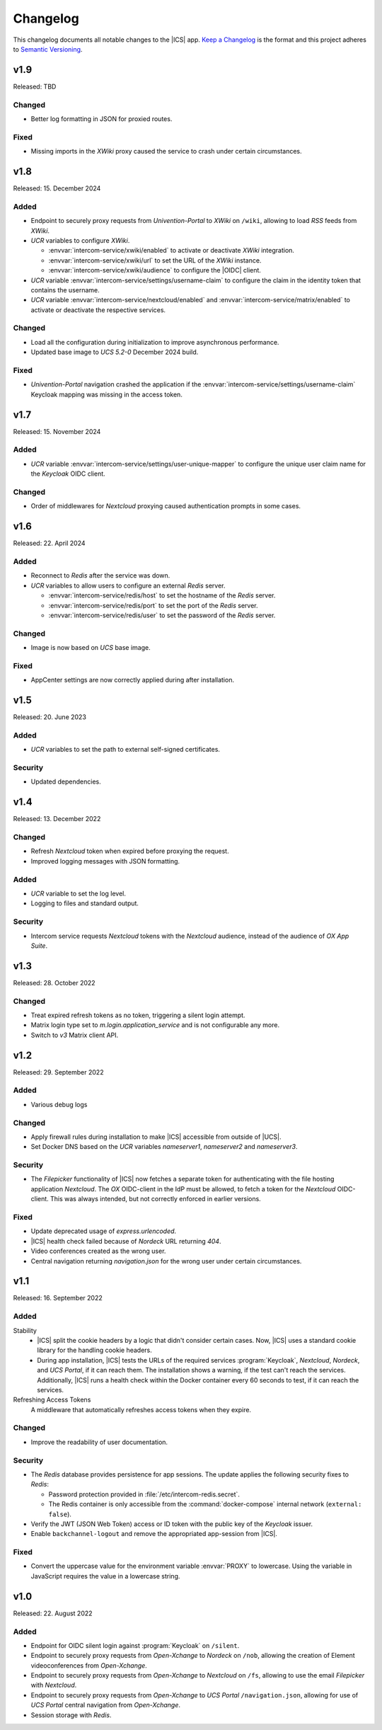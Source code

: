 .. SPDX-FileCopyrightText: 2022-2023 Univention GmbH
..
.. SPDX-License-Identifier: AGPL-3.0-only

.. _app-changelog:

*********
Changelog
*********

This changelog documents all notable changes to the |ICS| app. `Keep a
Changelog <https://keepachangelog.com/en/1.0.0/>`_ is the format and this
project adheres to `Semantic Versioning <https://semver.org/spec/v2.0.0.html>`_.

v1.9
====

Released: TBD

Changed
-------

* Better log formatting in JSON for proxied routes.

Fixed
-----

* Missing imports in the *XWiki* proxy caused the service to crash under certain circumstances.

v1.8
====

Released: 15. December 2024

Added
-----

* Endpoint to securely proxy requests from *Univention-Portal* to *XWiki* on ``/wiki``,
  allowing to load *RSS* feeds from *XWiki*.

* *UCR* variables to configure *XWiki*.

  * :envvar:`intercom-service/xwiki/enabled` to activate or deactivate *XWiki* integration.

  * :envvar:`intercom-service/xwiki/url` to set the URL of the *XWiki* instance.

  * :envvar:`intercom-service/xwiki/audience` to configure the |OIDC| client.

* *UCR* variable :envvar:`intercom-service/settings/username-claim` to configure
  the claim in the identity token that contains the username.

* *UCR* variable :envvar:`intercom-service/nextcloud/enabled` and 
  :envvar:`intercom-service/matrix/enabled` to activate or deactivate the
  respective services.


Changed
-------

* Load all the configuration during initialization to improve asynchronous performance.

* Updated base image to *UCS 5.2-0* December 2024 build.

Fixed
-----

* *Univention-Portal* navigation crashed the application if the :envvar:`intercom-service/settings/username-claim` Keycloak mapping
  was missing in the access token.

v1.7
====

Released: 15. November 2024


Added
-----

* *UCR* variable :envvar:`intercom-service/settings/user-unique-mapper` to configure the unique user claim name for the *Keycloak* OIDC client.

Changed
-------

* Order of middlewares for *Nextcloud* proxying caused authentication prompts in some cases.

v1.6
====

Released: 22. April 2024

Added
-----

* Reconnect to *Redis* after the service was down.

* *UCR* variables to allow users to configure an external *Redis* server.

  * :envvar:`intercom-service/redis/host` to set the hostname of the *Redis* server.

  * :envvar:`intercom-service/redis/port` to set the port of the *Redis* server.

  * :envvar:`intercom-service/redis/user` to set the password of the *Redis* server.

Changed
-------

* Image is now based on *UCS* base image.

Fixed
-----

* AppCenter settings are now correctly applied during after installation.

v1.5
====

Released: 20. June 2023

Added
-----

* *UCR* variables to set the path to external self-signed certificates.

Security
--------

* Updated dependencies.

v1.4
====

Released: 13. December 2022

Changed
-------

* Refresh *Nextcloud* token when expired before proxying the request.
* Improved logging messages with JSON formatting.

Added
-----

* *UCR* variable to set the log level.
* Logging to files and standard output.

Security
--------

* Intercom service requests *Nextcloud* tokens with the *Nextcloud* audience,
  instead of the audience of *OX App Suite*.

v1.3
====

Released: 28. October 2022

Changed
-------

* Treat expired refresh tokens as no token, triggering a silent login attempt.
* Matrix login type set to `m.login.application_service` and is not configurable any more.
* Switch to `v3` Matrix client API.

v1.2
====

Released: 29. September 2022

Added
-----

* Various debug logs

Changed
-------

* Apply firewall rules during installation to make |ICS| accessible from outside of |UCS|.
* Set Docker DNS based on the *UCR* variables `nameserver1`, `nameserver2` and `nameserver3`.

Security
--------

* The *Filepicker* functionality of |ICS| now fetches a separate token for authenticating with
  the file hosting application *Nextcloud*. The *OX* OIDC-client in the IdP must be allowed, to
  fetch a token for the *Nextcloud* OIDC-client. This was always intended, but not correctly
  enforced in earlier versions.

Fixed
-----

* Update deprecated usage of `express.urlencoded`.
* |ICS| health check failed because of *Nordeck* URL returning `404`.
* Video conferences created as the wrong user.
* Central navigation returning `navigation.json` for the wrong user under certain circumstances.

v1.1
====

Released: 16. September 2022

Added
-----

Stability
   * |ICS| split the cookie headers by a logic that didn't consider certain
     cases. Now, |ICS| uses a standard cookie library for the handling cookie
     headers.

   * During app installation, |ICS| tests the URLs of the required services
     :program:`Keycloak`, *Nextcloud*, *Nordeck*, and *UCS Portal*, if it can
     reach them. The installation shows a warning, if the test can't reach the
     services. Additionally, |ICS| runs a health check within the Docker
     container every 60 seconds to test, if it can reach the services.

Refreshing Access Tokens
   A middleware that automatically refreshes access tokens when they expire.

Changed
-------

* Improve the readability of user documentation.

Security
--------

* The *Redis* database provides persistence for app sessions. The update applies
  the following security fixes to *Redis*:

  * Password protection provided in :file:`/etc/intercom-redis.secret`.

  * The Redis container is only accessible from the :command:`docker-compose`
    internal network (``external: false``).

* Verify the JWT (JSON Web Token) access or ID token with the public key of the
  *Keycloak* issuer.

* Enable ``backchannel-logout`` and remove the appropriated app-session from
  |ICS|.

Fixed
-----

* Convert the uppercase value for the environment variable :envvar:`PROXY` to
  lowercase. Using the variable in JavaScript requires the value in a lowercase
  string.

v1.0
====

Released: 22. August 2022

Added
-----

* Endpoint for OIDC silent login against :program:`Keycloak` on ``/silent``.

* Endpoint to securely proxy requests from *Open-Xchange* to *Nordeck* on ``/nob``,
  allowing the creation of Element videoconferences from *Open-Xchange*.

* Endpoint to securely proxy requests from *Open-Xchange* to *Nextcloud* on ``/fs``,
  allowing to use the email *Filepicker* with *Nextcloud*.

* Endpoint to securely proxy requests from *Open-Xchange* to *UCS Portal* ``/navigation.json``,
  allowing for use of *UCS Portal* central navigation from *Open-Xchange*.

* Session storage with *Redis*.

